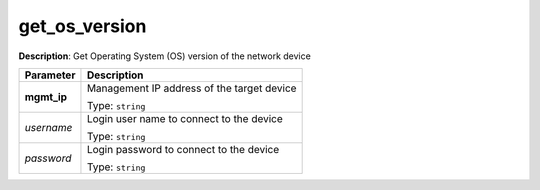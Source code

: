 .. NOTE: This file has been generated automatically, don't manually edit it

get_os_version
~~~~~~~~~~~~~~

**Description**: Get Operating System (OS) version of the network device 

.. table::

   ================================  ======================================================================
   Parameter                         Description
   ================================  ======================================================================
   **mgmt_ip**                       Management IP address of the target device

                                     Type: ``string``
   *username*                        Login user name to connect to the device

                                     Type: ``string``
   *password*                        Login password to connect to the device

                                     Type: ``string``
   ================================  ======================================================================

